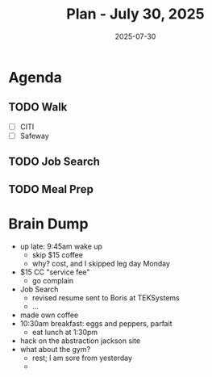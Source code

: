 #+DATE: 2025-07-30
#+TITLE: Plan - July 30, 2025
#+SUMMARY: Today, I'm going to rest from the gym, walking for active recovery to the bank, in order to dispute a service fee, then to the grocery store for staples. Finally, I'll spend the early afternoon coding, and looking for work, before leaving for the workday.

#+ATTR_HTML: :class agenda
* Agenda

** TODO Walk
- [ ] CITI
- [ ] Safeway

** TODO Job Search

** TODO Meal Prep

* Brain Dump

- up late: 9:45am wake up
  - skip $15 coffee
  - why? cost, and I skipped leg day Monday
- $15 CC "service fee"
  - go complain
- Job Search
  - revised resume sent to Boris at TEKSystems
  - ...
- made own coffee
- 10:30am breakfast: eggs and peppers, parfait
  - eat lunch at 1:30pm
- hack on the abstraction jackson site
- what about the gym?
  - rest; I am sore from yesterday
  - 
